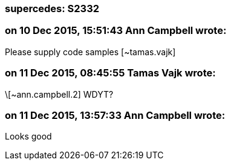 === supercedes: S2332

=== on 10 Dec 2015, 15:51:43 Ann Campbell wrote:
Please supply code samples [~tamas.vajk]

=== on 11 Dec 2015, 08:45:55 Tamas Vajk wrote:
\[~ann.campbell.2] WDYT?

=== on 11 Dec 2015, 13:57:33 Ann Campbell wrote:
Looks good

